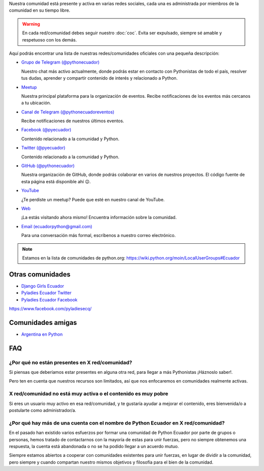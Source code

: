 .. title: Nuestra comunidad
.. slug: nuestra-comunidad
.. link:
.. type: text
.. template: pagina.tmpl

Nuestra comunidad está presente y activa en varias redes sociales,
cada una es administrada por miembros de la comunidad en su tiempo libre.

.. warning::

   En cada red/comunidad debes seguir nuestro :doc:`coc`.
   Evita ser expulsado, siempre sé amable y respetuoso con los demás.

Aquí podrás encontrar una lista de nuestras redes/comunidades oficiales
con una pequeña descripción:

- `Grupo de Telegram (@pythonecuador) <https://t.me/pythonecuador/>`__
  
  Nuestro chat más activo actualmente,
  donde podrás estar en contacto con Pythonistas de todo el país,
  resolver tus dudas, aprender y compartir contenido de interés
  y relacionado a Python.

- `Meetup <https://www.meetup.com/es-ES/python-ecuador/>`__
  
  Nuestra principal plataforma para la organización de eventos.
  Recibe notificaciones de los eventos más cercanos a tu ubicación.

- `Canal de Telegram (@pythonecuadoreventos) <https://t.me/pythonecuadoreventos>`__

  Recibe notificaciones de nuestros últimos eventos.

- `Facebook (@pyecuador) <https://www.facebook.com/pyecuador/>`__
  
  Contenido relacionado a la comunidad y Python.

- `Twitter (@pyecuador) <https://twitter.com/pyecuador>`__

  Contenido relacionado a la comunidad y Python.

- `GitHub (@pythonecuador) <https://github.com/pythonecuador>`__

  Nuestra organización de GitHub,
  donde podrás colaborar en varios de nuestros proyectos.
  El código fuente de esta página está disponible ahí 😉. 

- `YouTube <https://www.youtube.com/channel/UCWD277jrcbLjB-w0qBE5bDQ>`__

  ¿Te perdiste un meetup? Puede que esté en nuestro canal de YouTube.

- `Web <https://pythonecuador.org>`__

  ¡La estás visitando ahora mismo!
  Encuentra información sobre la comunidad.

- `Email (ecuadorpython@gmail.com) <ecuadorpython@gmail.com>`__

  Para una conversación más formal,
  escríbenos a nuestro correo electrónico.

.. note::

   Estamos en la lista de comunidades de python.org:
   https://wiki.python.org/moin/LocalUserGroups#Ecuador

Otras comunidades
-----------------

- `Django Girls Ecuador <https://twitter.com/djangogirlsec>`__

- `Pyladies Ecuador Twitter <https://twitter.com/PyladiesEc>`__

- `Pyladies Ecuador Facebook <https://www.facebook.com/pyladiesecq/>`__


https://www.facebook.com/pyladiesecq/

Comunidades amigas
------------------

- `Argentina en Python <https://argentinaenpython.com/>`__

FAQ
---

¿Por qué no están presentes en X red/comunidad?
~~~~~~~~~~~~~~~~~~~~~~~~~~~~~~~~~~~~~~~~~~~~~~~

Si piensas que deberíamos estar presentes en alguna otra red,
para llegar a más Pythonistas ¡Háznoslo saber!.

Pero ten en cuenta que nuestros recursos son limitados,
así que nos enfocaremos en comunidades realmente activas.

X red/comunidad no está muy activa o el contenido es muy pobre
~~~~~~~~~~~~~~~~~~~~~~~~~~~~~~~~~~~~~~~~~~~~~~~~~~~~~~~~~~~~~~

Si eres un usuario muy activo en esa red/comunidad,
y te gustaría ayudar a mejorar el contenido,
eres bienvenida/o a postularte como administrador/a.

¿Por qué hay más de una cuenta con el nombre de Python Ecuador en X red/comunidad?
~~~~~~~~~~~~~~~~~~~~~~~~~~~~~~~~~~~~~~~~~~~~~~~~~~~~~~~~~~~~~~~~~~~~~~~~~~~~~~~~~~

En el pasado han existido varios esfuerzos por formar una comunidad de Python Ecuador por parte de grupos o personas,
hemos tratado de contactarnos con la mayoría de estas para unir fuerzas,
pero no siempre obtenemos una respuesta,
la cuenta está abandonada o no se ha podido llegar a un acuerdo mutuo.

Siempre estamos abiertos a cooperar con comunidades existentes para unir fuerzas,
en lugar de dividir a la comunidad,
pero siempre y cuando compartan nuestro mismos objetivos y filosofía para el bien de la comunidad.
